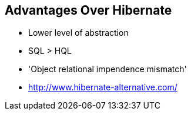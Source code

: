 == Advantages Over Hibernate

* Lower level of abstraction
* SQL > HQL
* 'Object relational impendence mismatch'
* http://www.hibernate-alternative.com/


